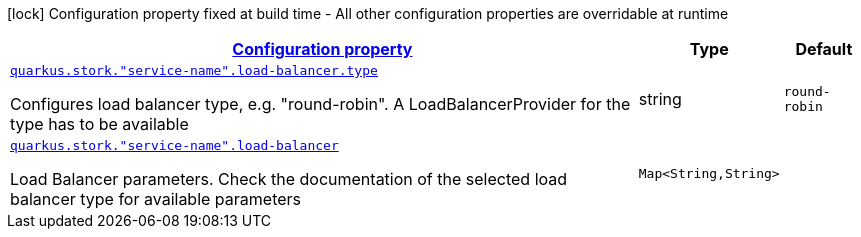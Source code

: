 
:summaryTableId: quarkus-stork-stork-load-balancer-configuration
[.configuration-legend]
icon:lock[title=Fixed at build time] Configuration property fixed at build time - All other configuration properties are overridable at runtime
[.configuration-reference, cols="80,.^10,.^10"]
|===

h|[[quarkus-stork-stork-load-balancer-configuration_configuration]]link:#quarkus-stork-stork-load-balancer-configuration_configuration[Configuration property]

h|Type
h|Default

a| [[quarkus-stork-stork-load-balancer-configuration_quarkus.stork.-service-name-.load-balancer.type]]`link:#quarkus-stork-stork-load-balancer-configuration_quarkus.stork.-service-name-.load-balancer.type[quarkus.stork."service-name".load-balancer.type]`

[.description]
--
Configures load balancer type, e.g. "round-robin". A LoadBalancerProvider for the type has to be available
--|string 
|`round-robin`


a| [[quarkus-stork-stork-load-balancer-configuration_quarkus.stork.-service-name-.load-balancer-parameters]]`link:#quarkus-stork-stork-load-balancer-configuration_quarkus.stork.-service-name-.load-balancer-parameters[quarkus.stork."service-name".load-balancer]`

[.description]
--
Load Balancer parameters. Check the documentation of the selected load balancer type for available parameters
--|`Map<String,String>` 
|

|===